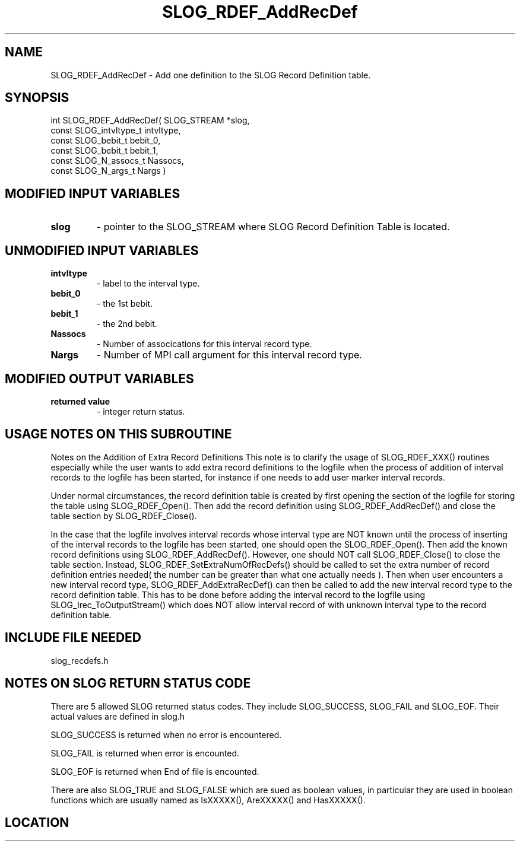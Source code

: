 .TH SLOG_RDEF_AddRecDef 3 "8/12/1999" " " "SLOG_API"
.SH NAME
SLOG_RDEF_AddRecDef \-  Add one definition to the SLOG Record Definition table. 
.SH SYNOPSIS
.nf
int SLOG_RDEF_AddRecDef(       SLOG_STREAM          *slog,
                         const SLOG_intvltype_t      intvltype,
                         const SLOG_bebit_t          bebit_0,
                         const SLOG_bebit_t          bebit_1,
                         const SLOG_N_assocs_t       Nassocs,
                         const SLOG_N_args_t         Nargs )
.fi
.SH MODIFIED INPUT VARIABLES 
.PD 0
.TP
.B slog 
- pointer to the SLOG_STREAM where SLOG Record Definition Table is
located.
.PD 1

.SH UNMODIFIED INPUT VARIABLES 
.PD 0
.TP
.B intvltype 
- label to the interval type.
.PD 1
.PD 0
.TP
.B bebit_0 
- the 1st bebit.
.PD 1
.PD 0
.TP
.B bebit_1 
- the 2nd bebit.
.PD 1
.PD 0
.TP
.B Nassocs 
- Number of assocications for this interval record type.
.PD 1
.PD 0
.TP
.B Nargs 
- Number of MPI call argument for this interval record type.
.PD 1

.SH MODIFIED OUTPUT VARIABLES 
.PD 0
.TP
.B returned value 
- integer return status.
.PD 1

.SH USAGE NOTES ON THIS SUBROUTINE 


Notes on the Addition of Extra Record Definitions
This note is to clarify the usage of SLOG_RDEF_XXX() routines
especially while the user wants to add extra record definitions
to the logfile when the process of addition of interval records
to the logfile has been started, for instance if one needs to
add user marker interval records.

Under normal circumstances, the record definition table is created
by first opening the section of the logfile for storing the table
using SLOG_RDEF_Open().  Then add the record definition using
SLOG_RDEF_AddRecDef() and close the table section by
SLOG_RDEF_Close().

In the case that the logfile involves interval records whose
interval type are NOT known until the process of inserting
of the interval records to the logfile has been started, one
should open the SLOG_RDEF_Open().  Then add the known record
definitions using SLOG_RDEF_AddRecDef().  However, one should
NOT call SLOG_RDEF_Close() to close the table section.  Instead,
SLOG_RDEF_SetExtraNumOfRecDefs() should be called to set
the extra number of record definition entries needed( the
number can be greater than what one actually needs ).  Then
when user encounters a new interval record type,
SLOG_RDEF_AddExtraRecDef() can then be called to add the new
interval record type to the record definition table.  This
has to be done before adding the interval record to the logfile
using SLOG_Irec_ToOutputStream() which does NOT allow interval
record of with unknown interval type to the record definition
table.

.br



.SH INCLUDE FILE NEEDED 
slog_recdefs.h


.SH NOTES ON SLOG RETURN STATUS CODE 
There are 5 allowed SLOG returned status codes.  They include
SLOG_SUCCESS, SLOG_FAIL and SLOG_EOF.  Their actual values
are defined in slog.h

SLOG_SUCCESS is returned when no error is encountered.

SLOG_FAIL is returned when error is encounted.

SLOG_EOF is returned when End of file is encounted.

There are also SLOG_TRUE and SLOG_FALSE which are sued as boolean
values, in particular they are used in boolean functions which
are usually named as IsXXXXX(), AreXXXXX() and HasXXXXX().
.br


.SH LOCATION
../src/slog_recdefs.c
